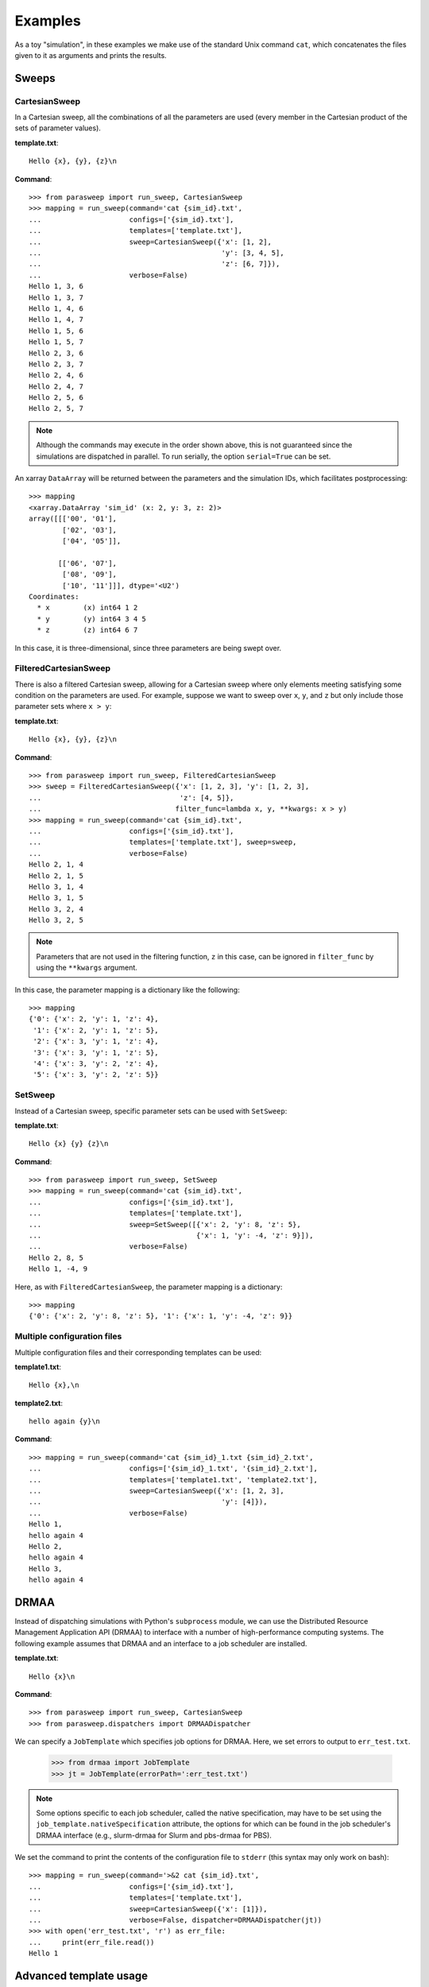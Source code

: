========
Examples
========

As a toy "simulation", in these examples we make use of the standard Unix
command ``cat``, which concatenates the files given to it as arguments and
prints the results.

Sweeps
------

CartesianSweep
~~~~~~~~~~~~~~

In a Cartesian sweep, all the combinations of all the parameters are used
(every member in the Cartesian product of the sets of parameter values).

**template.txt**::

    Hello {x}, {y}, {z}\n

**Command**::

    >>> from parasweep import run_sweep, CartesianSweep
    >>> mapping = run_sweep(command='cat {sim_id}.txt',
    ...                     configs=['{sim_id}.txt'],
    ...                     templates=['template.txt'],
    ...                     sweep=CartesianSweep({'x': [1, 2],
    ...                                           'y': [3, 4, 5],
    ...                                           'z': [6, 7]}),
    ...                     verbose=False)
    Hello 1, 3, 6
    Hello 1, 3, 7
    Hello 1, 4, 6
    Hello 1, 4, 7
    Hello 1, 5, 6
    Hello 1, 5, 7
    Hello 2, 3, 6
    Hello 2, 3, 7
    Hello 2, 4, 6
    Hello 2, 4, 7
    Hello 2, 5, 6
    Hello 2, 5, 7

.. Note:: Although the commands may execute in the order shown above, this is
   not guaranteed since the simulations are dispatched in parallel. To run
   serially, the option ``serial=True`` can be set.

An xarray ``DataArray`` will be returned between the parameters and the
simulation IDs, which facilitates postprocessing::

    >>> mapping
    <xarray.DataArray 'sim_id' (x: 2, y: 3, z: 2)>
    array([[['00', '01'],
            ['02', '03'],
            ['04', '05']],

           [['06', '07'],
            ['08', '09'],
            ['10', '11']]], dtype='<U2')
    Coordinates:
      * x        (x) int64 1 2
      * y        (y) int64 3 4 5
      * z        (z) int64 6 7

In this case, it is three-dimensional, since three parameters are being swept
over.

FilteredCartesianSweep
~~~~~~~~~~~~~~~~~~~~~~

There is also a filtered Cartesian sweep, allowing for a Cartesian sweep
where only elements meeting satisfying some condition on the parameters
are used. For example, suppose we want to sweep over ``x``, ``y``, and ``z``
but only include those parameter sets where ``x > y``:

**template.txt**::

    Hello {x}, {y}, {z}\n

**Command**::

    >>> from parasweep import run_sweep, FilteredCartesianSweep
    >>> sweep = FilteredCartesianSweep({'x': [1, 2, 3], 'y': [1, 2, 3],
    ...                                 'z': [4, 5]},
    ...                                filter_func=lambda x, y, **kwargs: x > y)
    >>> mapping = run_sweep(command='cat {sim_id}.txt',
    ...                     configs=['{sim_id}.txt'],
    ...                     templates=['template.txt'], sweep=sweep,
    ...                     verbose=False)
    Hello 2, 1, 4
    Hello 2, 1, 5
    Hello 3, 1, 4
    Hello 3, 1, 5
    Hello 3, 2, 4
    Hello 3, 2, 5

.. Note:: Parameters that are not used in the filtering function, ``z`` in this
   case, can be ignored in ``filter_func`` by using the ``**kwargs`` argument.

In this case, the parameter mapping is a dictionary like the following::

    >>> mapping
    {'0': {'x': 2, 'y': 1, 'z': 4},
     '1': {'x': 2, 'y': 1, 'z': 5},
     '2': {'x': 3, 'y': 1, 'z': 4},
     '3': {'x': 3, 'y': 1, 'z': 5},
     '4': {'x': 3, 'y': 2, 'z': 4},
     '5': {'x': 3, 'y': 2, 'z': 5}}

SetSweep
~~~~~~~~

Instead of a Cartesian sweep, specific parameter sets can be used with
``SetSweep``:

**template.txt**::

    Hello {x} {y} {z}\n

**Command**::

    >>> from parasweep import run_sweep, SetSweep
    >>> mapping = run_sweep(command='cat {sim_id}.txt',
    ...                     configs=['{sim_id}.txt'],
    ...                     templates=['template.txt'],
    ...                     sweep=SetSweep([{'x': 2, 'y': 8, 'z': 5},
    ...                                     {'x': 1, 'y': -4, 'z': 9}]),
    ...                     verbose=False)
    Hello 2, 8, 5
    Hello 1, -4, 9

Here, as with ``FilteredCartesianSweep``, the parameter mapping is a
dictionary::

    >>> mapping
    {'0': {'x': 2, 'y': 8, 'z': 5}, '1': {'x': 1, 'y': -4, 'z': 9}}

Multiple configuration files
~~~~~~~~~~~~~~~~~~~~~~~~~~~~

Multiple configuration files and their corresponding templates can be used:

**template1.txt**::

    Hello {x},\n

**template2.txt**::

    hello again {y}\n

**Command**::

    >>> mapping = run_sweep(command='cat {sim_id}_1.txt {sim_id}_2.txt',
    ...                     configs=['{sim_id}_1.txt', '{sim_id}_2.txt'],
    ...                     templates=['template1.txt', 'template2.txt'],
    ...                     sweep=CartesianSweep({'x': [1, 2, 3],
    ...                                           'y': [4]}),
    ...                     verbose=False)
    Hello 1,
    hello again 4
    Hello 2,
    hello again 4
    Hello 3,
    hello again 4

DRMAA
-----

Instead of dispatching simulations with Python's ``subprocess`` module, we can
use the Distributed Resource Management Application API (DRMAA) to interface
with a number of high-performance computing systems. The following example
assumes that DRMAA and an interface to a job scheduler are installed.

**template.txt**::

    Hello {x}\n

**Command**::

    >>> from parasweep import run_sweep, CartesianSweep
    >>> from parasweep.dispatchers import DRMAADispatcher

We can specify a ``JobTemplate`` which specifies job options for DRMAA. Here,
we set errors to output to ``err_test.txt``.

    >>> from drmaa import JobTemplate
    >>> jt = JobTemplate(errorPath=':err_test.txt')

.. Note:: Some options specific to each job scheduler, called the native
   specification, may have to be set using the
   ``job_template.nativeSpecification`` attribute, the options for which can be
   found in the job scheduler's DRMAA interface (e.g., slurm-drmaa for Slurm
   and pbs-drmaa for PBS).

We set the command to print the contents of the configuration file to
``stderr`` (this syntax may only work on bash)::

   >>> mapping = run_sweep(command='>&2 cat {sim_id}.txt',
   ...                     configs=['{sim_id}.txt'],
   ...                     templates=['template.txt'],
   ...                     sweep=CartesianSweep({'x': [1]}),
   ...                     verbose=False, dispatcher=DRMAADispatcher(jt))
   >>> with open('err_test.txt', 'r') as err_file:
   ...     print(err_file.read())
   Hello 1

Advanced template usage
-----------------------

Formatting
~~~~~~~~~~

The following is an example of the basic formatting that can be done with the
Python formatting templates:

**template.txt**::

    Hello {x:.2f}\n

**Command**::

    >>> from parasweep import run_sweep, CartesianSweep
    >>> mapping = run_sweep(command='cat {sim_id}.txt',
    ...                     configs=['{sim_id}.txt'],
    ...                     templates=['template.txt'],
    ...                     sweep=CartesianSweep({'x': [1/3, 2/3, 3/3]}),
    ...                     verbose=False)
    Hello 0.33
    Hello 0.67
    Hello 1.00

Mako templates
~~~~~~~~~~~~~~

Mako templates provide functionality that is not available with Python
formatting templates, being able to insert code within the template:

**template.txt**::

    Hello ${x*10}\n

**Command**::

    >>> from parasweep.templates import MakoTemplate
    >>> mapping = run_sweep(command='cat {sim_id}.txt',
    ...                     configs=['{sim_id}.txt'],
    ...                     templates=['template.txt'],
    ...                     sweep=CartesianSweep({'x': [1, 2, 3]}),
    ...                     verbose=False, template_engine=MakoTemplate())
    Hello 10
    Hello 20
    Hello 30
